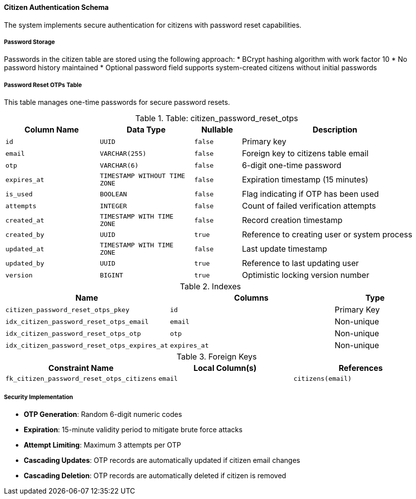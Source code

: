 ==== Citizen Authentication Schema

The system implements secure authentication for citizens with password reset capabilities.

===== Password Storage

Passwords in the citizen table are stored using the following approach:
* BCrypt hashing algorithm with work factor 10
* No password history maintained
* Optional password field supports system-created citizens without initial passwords

===== Password Reset OTPs Table

This table manages one-time passwords for secure password resets.

.Table: citizen_password_reset_otps
[cols="2,2,1,4", options="header"]
|===
| Column Name                   | Data Type                 | Nullable | Description
| `id`                          | `UUID`                    | `false`  | Primary key
| `email`                       | `VARCHAR(255)`            | `false`  | Foreign key to citizens table email
| `otp`                         | `VARCHAR(6)`              | `false`  | 6-digit one-time password
| `expires_at`                  | `TIMESTAMP WITHOUT TIME ZONE` | `false` | Expiration timestamp (15 minutes)
| `is_used`                     | `BOOLEAN`                 | `false`  | Flag indicating if OTP has been used
| `attempts`                    | `INTEGER`                 | `false`  | Count of failed verification attempts
| `created_at`                  | `TIMESTAMP WITH TIME ZONE` | `false` | Record creation timestamp
| `created_by`                  | `UUID`                    | `true`   | Reference to creating user or system process
| `updated_at`                  | `TIMESTAMP WITH TIME ZONE` | `false` | Last update timestamp
| `updated_by`                  | `UUID`                    | `true`   | Reference to last updating user
| `version`                     | `BIGINT`                  | `true`   | Optimistic locking version number
|===

.Indexes
[cols="2,2,1", options="header"]
|===
| Name                                   | Columns                  | Type
| `citizen_password_reset_otps_pkey`     | `id`                     | Primary Key
| `idx_citizen_password_reset_otps_email` | `email`                 | Non-unique
| `idx_citizen_password_reset_otps_otp`   | `otp`                   | Non-unique
| `idx_citizen_password_reset_otps_expires_at` | `expires_at`       | Non-unique
|===

.Foreign Keys
[cols="2,2,2", options="header"]
|===
| Constraint Name                        | Local Column(s)          | References
| `fk_citizen_password_reset_otps_citizens` | `email`              | `citizens(email)`
|===

===== Security Implementation

* **OTP Generation**: Random 6-digit numeric codes
* **Expiration**: 15-minute validity period to mitigate brute force attacks
* **Attempt Limiting**: Maximum 3 attempts per OTP
* **Cascading Updates**: OTP records are automatically updated if citizen email changes
* **Cascading Deletion**: OTP records are automatically deleted if citizen is removed
